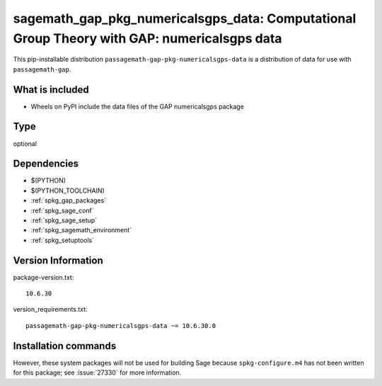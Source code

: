 .. _spkg_sagemath_gap_pkg_numericalsgps_data:

=====================================================================================================
sagemath_gap_pkg_numericalsgps_data: Computational Group Theory with GAP: numericalsgps data
=====================================================================================================


This pip-installable distribution ``passagemath-gap-pkg-numericalsgps-data`` is a
distribution of data for use with ``passagemath-gap``.


What is included
----------------

- Wheels on PyPI include the data files of the GAP numericalsgps package


Type
----

optional


Dependencies
------------

- $(PYTHON)
- $(PYTHON_TOOLCHAIN)
- :ref:`spkg_gap_packages`
- :ref:`spkg_sage_conf`
- :ref:`spkg_sage_setup`
- :ref:`spkg_sagemath_environment`
- :ref:`spkg_setuptools`

Version Information
-------------------

package-version.txt::

    10.6.30

version_requirements.txt::

    passagemath-gap-pkg-numericalsgps-data ~= 10.6.30.0

Installation commands
---------------------

.. tab:: PyPI:

   .. CODE-BLOCK:: bash

       $ pip install passagemath-gap-pkg-numericalsgps-data~=10.6.30.0

.. tab:: Sage distribution:

   .. CODE-BLOCK:: bash

       $ sage -i sagemath_gap_pkg_numericalsgps_data


However, these system packages will not be used for building Sage
because ``spkg-configure.m4`` has not been written for this package;
see :issue:`27330` for more information.
